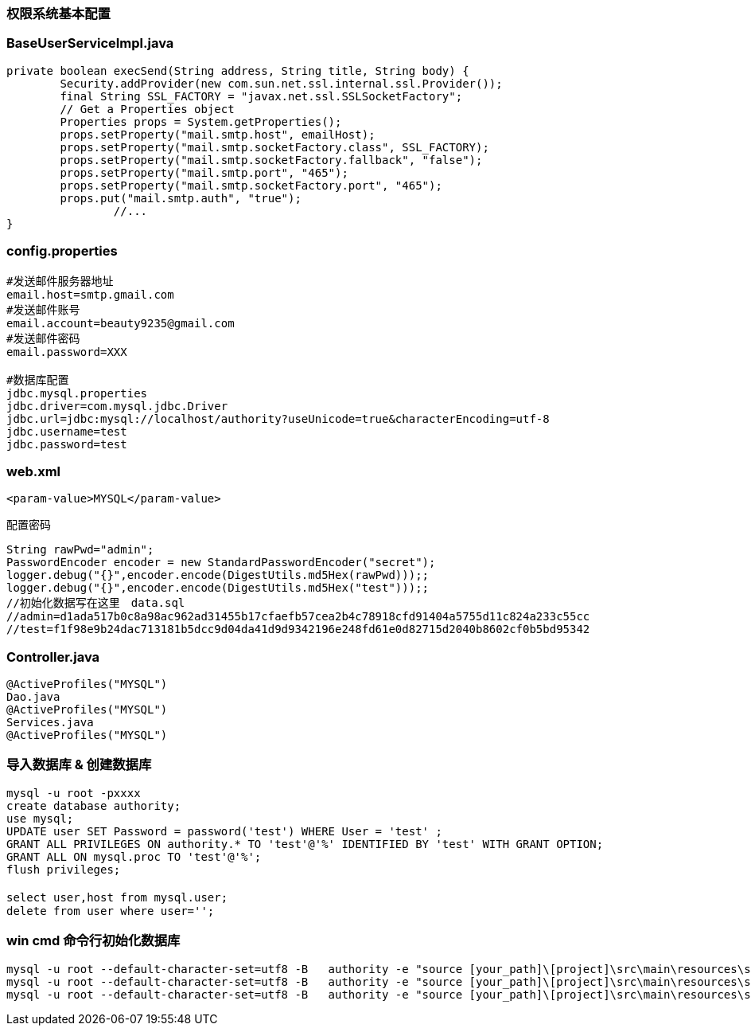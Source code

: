 ////
https://github.com/cxjava/authority.git/
42c14a32-d409-3914-30b1-ce57b7db7bff
////

=== 权限系统基本配置

### BaseUserServiceImpl.java

[source,java]
----
private boolean execSend(String address, String title, String body) {
        Security.addProvider(new com.sun.net.ssl.internal.ssl.Provider());
        final String SSL_FACTORY = "javax.net.ssl.SSLSocketFactory";
        // Get a Properties object
        Properties props = System.getProperties();
        props.setProperty("mail.smtp.host", emailHost);
        props.setProperty("mail.smtp.socketFactory.class", SSL_FACTORY);
        props.setProperty("mail.smtp.socketFactory.fallback", "false");
        props.setProperty("mail.smtp.port", "465");
        props.setProperty("mail.smtp.socketFactory.port", "465");
        props.put("mail.smtp.auth", "true");
		//...
}
----

### config.properties

[source]
----
#发送邮件服务器地址
email.host=smtp.gmail.com
#发送邮件账号
email.account=beauty9235@gmail.com
#发送邮件密码
email.password=XXX

#数据库配置
jdbc.mysql.properties
jdbc.driver=com.mysql.jdbc.Driver
jdbc.url=jdbc:mysql://localhost/authority?useUnicode=true&characterEncoding=utf-8
jdbc.username=test
jdbc.password=test
----

### web.xml

[source,xml]
<param-value>MYSQL</param-value>

配置密码
[source,java]
----
String rawPwd="admin";
PasswordEncoder encoder = new StandardPasswordEncoder("secret");
logger.debug("{}",encoder.encode(DigestUtils.md5Hex(rawPwd)));;
logger.debug("{}",encoder.encode(DigestUtils.md5Hex("test")));;
//初始化数据写在这里　data.sql
//admin=d1ada517b0c8a98ac962ad31455b17cfaefb57cea2b4c78918cfd91404a5755d11c824a233c55cc
//test=f1f98e9b24dac713181b5dcc9d04da41d9d9342196e248fd61e0d82715d2040b8602cf0b5bd95342
----

### Controller.java

[source,java]
----
@ActiveProfiles("MYSQL")
Dao.java
@ActiveProfiles("MYSQL")
Services.java
@ActiveProfiles("MYSQL")
----



### 导入数据库 & 创建数据库
[source]
----
mysql -u root -pxxxx
create database authority;
use mysql;
UPDATE user SET Password = password('test') WHERE User = 'test' ;
GRANT ALL PRIVILEGES ON authority.* TO 'test'@'%' IDENTIFIED BY 'test' WITH GRANT OPTION;
GRANT ALL ON mysql.proc TO 'test'@'%';
flush privileges;

select user,host from mysql.user;　
delete from user where user='';
----

### win cmd 命令行初始化数据库

[source]
----
mysql -u root --default-character-set=utf8 -B   authority -e "source [your_path]\[project]\src\main\resources\sql\mysql\schema.sql"
mysql -u root --default-character-set=utf8 -B   authority -e "source [your_path]\[project]\src\main\resources\sql\mysql\data.sql"
mysql -u root --default-character-set=utf8 -B   authority -e "source [your_path]\[project]\src\main\resources\sql\mysql\authority.sql"
----










